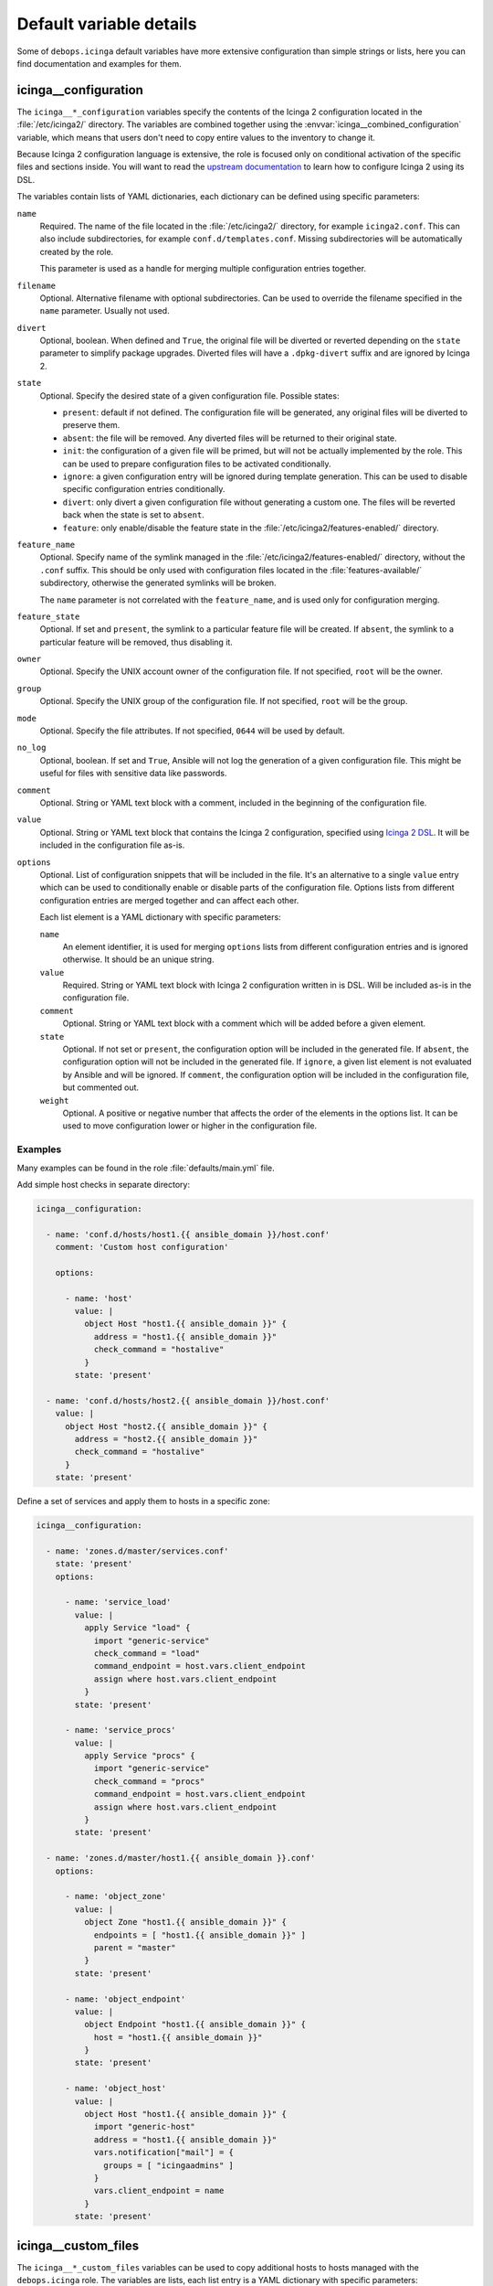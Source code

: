 .. Copyright (C) 2018 Maciej Delmanowski <drybjed@gmail.com>
.. Copyright (C) 2018 DebOps <https://debops.org/>
.. SPDX-License-Identifier: GPL-3.0-only

Default variable details
========================

Some of ``debops.icinga`` default variables have more extensive configuration
than simple strings or lists, here you can find documentation and examples for
them.

.. only:: html

   .. contents::
      :local:
      :depth: 1


.. _icinga__ref_configuration:

icinga__configuration
---------------------

The ``icinga__*_configuration`` variables specify the contents of the Icinga
2 configuration located in the :file:`/etc/icinga2/` directory. The variables
are combined together using the :envvar:`icinga__combined_configuration`
variable, which means that users don't need to copy entire values to the
inventory to change it.

Because Icinga 2 configuration language is extensive, the role is focused only
on conditional activation of the specific files and sections inside. You will
want to read the `upstream documentation`__ to learn how to configure Icinga
2 using its DSL.

.. __: https://www.icinga.com/docs/icinga2/latest/doc/04-configuring-icinga-2/

The variables contain lists of YAML dictionaries, each dictionary can be defined
using specific parameters:

``name``
  Required. The name of the file located in the :file:`/etc/icinga2/`
  directory, for example ``icinga2.conf``. This can also include
  subdirectories, for example ``conf.d/templates.conf``. Missing subdirectories
  will be automatically created by the role.

  This parameter is used as a handle for merging multiple configuration entries
  together.

``filename``
  Optional. Alternative filename with optional subdirectories. Can be used to
  override the filename specified in the ``name`` parameter. Usually not used.

``divert``
  Optional, boolean. When defined and ``True``, the original file will be
  diverted or reverted depending on the ``state`` parameter to simplify package
  upgrades. Diverted files will have a ``.dpkg-divert`` suffix and are ignored
  by Icinga 2.

``state``
  Optional. Specify the desired state of a given configuration file. Possible
  states:

  - ``present``: default if not defined. The configuration file will be
    generated, any original files will be diverted to preserve them.

  - ``absent``: the file will be removed. Any diverted files will be returned
    to their original state.

  - ``init``: the configuration of a given file will be primed, but will not be
    actually implemented by the role. This can be used to prepare configuration
    files to be activated conditionally.

  - ``ignore``: a given configuration entry will be ignored during template
    generation. This can be used to disable specific configuration entries
    conditionally.

  - ``divert``: only divert a given configuration file without generating
    a custom one. The files will be reverted back when the state is set to
    ``absent``.

  - ``feature``: only enable/disable the feature state in the
    :file:`/etc/icinga2/features-enabled/` directory.

``feature_name``
  Optional. Specify name of the symlink managed in the
  :file:`/etc/icinga2/features-enabled/` directory, without the ``.conf``
  suffix. This should be only used with configuration files located in the
  :file:`features-available/` subdirectory, otherwise the generated symlinks
  will be broken.

  The ``name`` parameter is not correlated with the ``feature_name``, and is
  used only for configuration merging.

``feature_state``
  Optional. If set and ``present``, the symlink to a particular feature file
  will be created. If ``absent``, the symlink to a particular feature will be
  removed, thus disabling it.

``owner``
  Optional. Specify the UNIX account owner of the configuration file. If not
  specified, ``root`` will be the owner.

``group``
  Optional. Specify the UNIX group of the configuration file. If not specified,
  ``root`` will be the group.

``mode``
  Optional. Specify the file attributes. If not specified, ``0644`` will be
  used by default.

``no_log``
  Optional, boolean. If set and ``True``, Ansible will not log the generation
  of a given configuration file. This might be useful for files with sensitive
  data like passwords.

``comment``
  Optional. String or YAML text block with a comment, included in the beginning
  of the configuration file.

``value``
  Optional. String or YAML text block that contains the Icinga 2 configuration,
  specified using `Icinga 2 DSL`__. It will be included in the configuration
  file as-is.

  .. __: https://www.icinga.com/docs/icinga2/latest/doc/17-language-reference/

``options``
  Optional. List of configuration snippets that will be included in the file.
  It's an alternative to a single ``value`` entry which can be used to
  conditionally enable or disable parts of the configuration file. Options
  lists from different configuration entries are merged together and can affect
  each other.

  Each list element is a YAML dictionary with specific parameters:

  ``name``
    An element identifier, it is used for merging ``options`` lists from
    different configuration entries and is ignored otherwise. It should be an
    unique string.

  ``value``
    Required. String or YAML text block with Icinga 2 configuration written in
    is DSL. Will be included as-is in the configuration file.

  ``comment``
    Optional. String or YAML text block with a comment which will be added
    before a given element.

  ``state``
    Optional. If not set or ``present``, the configuration option will be
    included in the generated file. If ``absent``, the configuration option
    will not be included in the generated file. If ``ignore``, a given list
    element is not evaluated by Ansible and will be ignored. If ``comment``,
    the configuration option will be included in the configuration file, but
    commented out.

  ``weight``
    Optional. A positive or negative number that affects the order of the
    elements in the options list. It can be used to move configuration lower or
    higher in the configuration file.

Examples
~~~~~~~~

Many examples can be found in the role :file:`defaults/main.yml` file.

Add simple host checks in separate directory:

.. code-block:: yaml

   icinga__configuration:

     - name: 'conf.d/hosts/host1.{{ ansible_domain }}/host.conf'
       comment: 'Custom host configuration'

       options:

         - name: 'host'
           value: |
             object Host "host1.{{ ansible_domain }}" {
               address = "host1.{{ ansible_domain }}"
               check_command = "hostalive"
             }
           state: 'present'

     - name: 'conf.d/hosts/host2.{{ ansible_domain }}/host.conf'
       value: |
         object Host "host2.{{ ansible_domain }}" {
           address = "host2.{{ ansible_domain }}"
           check_command = "hostalive"
         }
       state: 'present'

Define a set of services and apply them to hosts in a specific zone:

.. code-block:: yaml

   icinga__configuration:

     - name: 'zones.d/master/services.conf'
       state: 'present'
       options:

         - name: 'service_load'
           value: |
             apply Service "load" {
               import "generic-service"
               check_command = "load"
               command_endpoint = host.vars.client_endpoint
               assign where host.vars.client_endpoint
             }
           state: 'present'

         - name: 'service_procs'
           value: |
             apply Service "procs" {
               import "generic-service"
               check_command = "procs"
               command_endpoint = host.vars.client_endpoint
               assign where host.vars.client_endpoint
             }
           state: 'present'

     - name: 'zones.d/master/host1.{{ ansible_domain }}.conf'
       options:

         - name: 'object_zone'
           value: |
             object Zone "host1.{{ ansible_domain }}" {
               endpoints = [ "host1.{{ ansible_domain }}" ]
               parent = "master"
             }
           state: 'present'

         - name: 'object_endpoint'
           value: |
             object Endpoint "host1.{{ ansible_domain }}" {
               host = "host1.{{ ansible_domain }}"
             }
           state: 'present'

         - name: 'object_host'
           value: |
             object Host "host1.{{ ansible_domain }}" {
               import "generic-host"
               address = "host1.{{ ansible_domain }}"
               vars.notification["mail"] = {
                 groups = [ "icingaadmins" ]
               }
               vars.client_endpoint = name
             }
           state: 'present'


.. _icinga__ref_custom_files:

icinga__custom_files
--------------------

The ``icinga__*_custom_files`` variables can be used to copy additional hosts
to hosts managed with the ``debops.icinga`` role. The variables are lists, each
list entry is a YAML dictionary with specific parameters:

``content``
  String or YAML text block with file contents. Cannot be set with the ``src``
  parameter at the same time.

``src``
  Absolute path to the file located on the Ansible Controller which will be
  copied to the remote host. Cannot be set with the ``content`` parameter at
  the same time.

``dest``
  Required. Absolute path where the file will be placed on the remote host.

``owner``
  Optional. Specify the owner of the file. If not specified, ``root`` will be
  the owner.

``group``
  Optional. Specify the default group of the file. If not specified, ``root``
  will be the default group.

``mode``
  Optional. Specify the file attributes. If not specified, ``0755`` will be set
  (by default the role assumes that the managed custom files are scripts).

``force``
  Optional, boolean. If ``True`` (default), the role will override already
  existing file. If ``False``, the role will not override an existing file.

``state``
  Optional. If not set or ``present``, the file will be copied to the remote
  host. This can be used to conditionally copy files depending on other
  factors.

Examples
~~~~~~~~

Add a simple hello world script in Icinga 2 :file:`scripts/` directory:

.. code-block:: yaml

   icinga__custom_files:
     - content: |
         #!/bin/sh

         echo "Hello, world!"
       dest: '/etc/icinga2/scripts/hello-world.sh'
